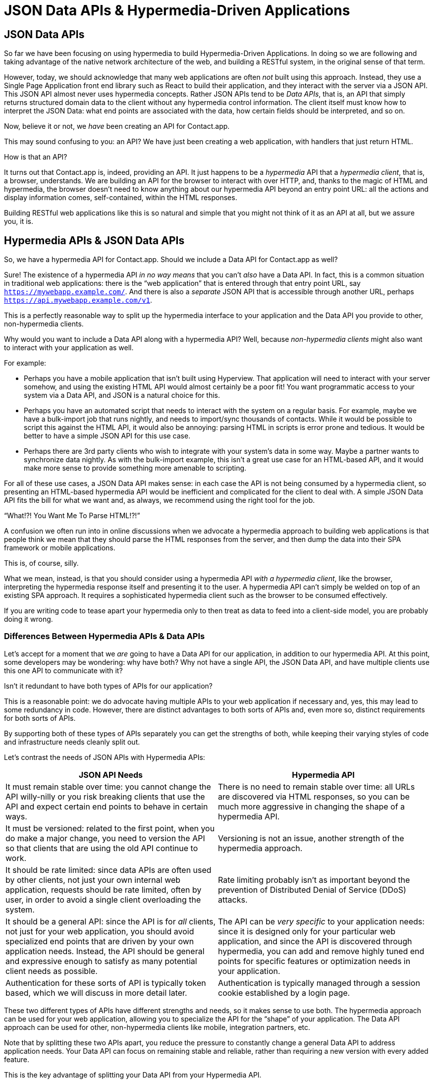 
= JSON Data APIs & Hypermedia-Driven Applications
:chapter: 10
:url: /json-data-apis/

[partintro]
== JSON Data APIs

So far we have been focusing on using hypermedia to build Hypermedia-Driven Applications.  In doing so we are
following and taking advantage of the native network architecture of the web, and building a RESTful system, in the original sense
of that term.

(((JSON, "Data API")))
However, today, we should acknowledge that many web applications are often _not_ built using this approach.  Instead, they use a
Single Page Application front end library such as React to build their application, and they interact with the server
via a JSON API.  This JSON API almost never uses hypermedia concepts.  Rather JSON APIs tend to be _Data APIs_, that
is, an API that simply returns structured domain data to the client without any hypermedia control information.  The client
itself must know how to interpret the JSON Data: what end points are associated with the data, how certain fields should
be interpreted, and so on.

Now, believe it or not, we _have_ been creating an API for Contact.app.

This may sound confusing to you: an API?  We have just been creating a web application, with handlers that just return HTML.

How is that an API?

It turns out that Contact.app is, indeed, providing an API.  It just happens to be a _hypermedia_ API that a _hypermedia client_,
that is, a browser, understands.  We are building an API for the browser to interact with over HTTP, and, thanks to the
magic of HTML and hypermedia, the browser doesn't need to know anything about our hypermedia API beyond an entry point
URL: all the actions and display information comes, self-contained, within the HTML responses.

Building RESTful web applications like this is so natural and simple that you might not think of it as an API at all, but
we assure you, it is.

== Hypermedia APIs & JSON Data APIs

So, we have a hypermedia API for Contact.app.  Should we include a Data API for Contact.app as well?

((("Data API")))
Sure!  The existence of a hypermedia API _in no way means_ that you can't _also_ have a Data API.  In fact, this is a
common situation in traditional web applications: there is the "`web application`" that is entered through that entry point
URL, say `https://mywebapp.example.com/`. And there is also a _separate_ JSON API that is accessible through another
URL, perhaps `https://api.mywebapp.example.com/v1`.

This is a perfectly reasonable way to split up the hypermedia interface to your application and the Data API you provide to other, non-hypermedia clients.

Why would you want to include a Data API along with a hypermedia API?  Well, because _non-hypermedia clients_ might also
want to interact with your application as well.

For example:

* Perhaps you have a mobile application that isn't built using Hyperview.  That application will need to interact with
  your server somehow, and using the existing HTML API would almost certainly be a poor fit!  You want programmatic
  access to your system via a Data API, and JSON is a natural choice for this.

* Perhaps you have an automated script that needs to interact with the system on a regular basis.  For example, maybe we
  have a bulk-import job that runs nightly, and needs to import/sync thousands of contacts.  While it would be possible
  to script this against the HTML API, it would also be annoying: parsing HTML in scripts is error prone and tedious.  It
  would be better to have a simple JSON API for this use case.

* Perhaps there are 3rd party clients who wish to integrate with your system's data in some way.  Maybe a partner
  wants to synchronize data nightly.  As with the bulk-import example, this isn't a great use case for an HTML-based API,
  and it would make more sense to provide something more amenable to scripting.

For all of these use cases, a JSON Data API makes sense: in each case the API is not being consumed by a hypermedia client,
so presenting an HTML-based hypermedia API would be inefficient and complicated for the client to deal with.  A simple JSON Data API fits the bill for what we want and, as always, we recommend using the right tool for the job.

."`What!?!  You Want Me To Parse HTML!?!`"
****
A confusion we often run into in online discussions when we advocate a hypermedia approach to building web
applications is that people think we mean that they should parse the HTML responses from the server, and then dump the
data into their SPA framework or mobile applications.

This is, of course, silly.

What we mean, instead, is that you should consider using a hypermedia API _with a hypermedia client_, like the browser,
interpreting the hypermedia response itself and presenting it to the user. A hypermedia API can't simply be welded on
top of an existing SPA approach.  It requires a sophisticated hypermedia client such as the browser to be consumed
effectively.

If you are writing code to tease apart your hypermedia only to then treat as data to feed into a client-side model,
you are probably doing it wrong.
****

=== Differences Between Hypermedia APIs & Data APIs

Let's accept for a moment that we _are_ going to have a Data API for our application, in addition to our hypermedia API.
At this point, some developers may be wondering: why have both?  Why not have a single API, the JSON Data API, and have
multiple clients use this one API to communicate with it?

Isn't it redundant to have both types of APIs for our application?

This is a reasonable point: we do advocate having multiple APIs to your web application if necessary and, yes, this may
lead to some redundancy in code.  However, there are distinct advantages to both sorts of APIs and, even more so,
distinct requirements for both sorts of APIs.

By supporting both of these types of APIs separately you can get the strengths of both, while keeping their varying
styles of code and infrastructure needs cleanly split out.

Let's contrast the needs of JSON APIs with Hypermedia APIs:

[cols="a,a"]
|===
|JSON API Needs |Hypermedia API

| It must remain stable over time: you cannot change the API willy-nilly or you risk breaking clients that use the API
and expect certain end points to behave in certain ways.
| There is no need to remain stable over time: all URLs are discovered via HTML responses, so you can be much more aggressive in changing the shape of a hypermedia API.

| It must be versioned: related to the first point, when you do make a major change, you need to version the API so that clients that are using the old API continue to work.
| Versioning is not an issue, another strength of the hypermedia approach.

| It should be rate limited: since data APIs are often used by other clients, not just your own internal web application, requests should be rate limited, often by user, in order to avoid a single client overloading the system.
| Rate limiting probably isn't as important beyond the prevention of Distributed Denial of Service (DDoS) attacks.

| It should be a general API: since the API is for _all_ clients, not just for your web application, you should avoid specialized end points that are driven by your own application needs.  Instead, the API should be general and expressive enough to satisfy as many potential client needs as possible.
| The API can be _very specific_ to your application needs: since it is designed only for your particular web application, and since the API is discovered through hypermedia, you can add and remove highly tuned end points for specific features or optimization needs in your application.

| Authentication for these sorts of API is typically token based, which we will discuss in more detail later.
| Authentication is typically managed through a session cookie established by a login page.

|===

These two different types of APIs have different strengths and needs, so it makes sense to use both. The hypermedia
approach can be used for your web application, allowing you to specialize the API for the "`shape`"
of your application.  The Data API approach can be used for other, non-hypermedia clients like mobile, integration
partners, etc.

Note that by splitting these two APIs apart, you reduce the pressure to constantly change a general Data API to address application needs.  Your Data API can focus on remaining stable and reliable, rather than requiring a new version with every added feature.

This is the key advantage of splitting your Data API from your Hypermedia API.

((("REST API")))
.JSON Data APIs vs JSON "`REST`" APIs
****
Unfortunately, today, for historical reasons, what we are calling JSON Data APIs are often referred to as
"`REST APIs`" in the industry.  This is ironic, because, by any reasonable reading of Roy Fielding's work defining what REST
means, the vast majority of JSON APIs are _not_ RESTful.  Not even close.

[quote, Roy Fielding, https://roy.gbiv.com/untangled/2008/rest-apis-must-be-hypertext-driven]
____
I am getting frustrated by the number of people calling any HTTP-based interface a REST API. Today’s example is the
SocialSite REST API. That is RPC. It screams RPC. There is so much coupling on display that it should be given an X rating.

What needs to be done to make the REST architectural style clear on the notion that hypertext is a constraint? In other
words, if the engine of application state (and hence the API) is not being driven by hypertext, then it cannot be RESTful
and cannot be a REST API. Period. Is there some broken manual somewhere that needs to be fixed?
____

The story of how "`REST API`" came to mean "`JSON APIs`" in the industry is a long and sordid one, and beyond the
scope of this book.  However, if you are interested, you can refer to an essay by one of the authors of this book entitled "`How Did REST Come To Mean The Opposite of
REST?`" on the https://htmx.org/essays/how-did-rest-come-to-mean-the-opposite-of-rest/[htmx website].



In this book we use the term "`Data API`" to describe these JSON APIs, while acknowledging that many people
in the industry will continue to call them "`REST APIs`" for the foreseeable future.
****

== Adding a JSON Data API To Contact.app

Alright, so how are we going to add a JSON Data API to our application?  One approach, popularized by the Ruby on Rails
web framework, is to use the same URL endpoints as your hypermedia application, but use the HTTP `Accept` header to
determine if the client wants a JSON representation or an HTML representation.  The HTTP `Accept` header allows a client
to specify what sort of  Multipurpose Internet Mail Extensions (MIME) types, that is file types, it wants back from the
server: JSON, HTML, text and so on.

So, if the client wanted a JSON representation of all contacts, they might issue a `GET` request that looks like this:

.A request for a JSON representation of all contacts
[source, http]
----
Accept: application/json

GET /contacts
----

If we adopted this pattern then our request handler for `/contacts/` would need to be updated to inspect this header and,
depending on the value, return a JSON rather than HTML representation for the contacts.  Ruby on Rails has support for
this pattern baked into the framework, making it very easy to switch on the requested MIME type.

Unfortunately, our experience with this pattern has not been great, for reasons that should be clear given the
differences we outlined between Data and hypermedia APIs: they have different needs and often take on very different
"`shapes`", and trying to pound them into the same set of URLs ends up creating a lot of tension in the application code.

Given the different needs of the two APIs and our experience managing multiple APIs like this, we think separating the two, and, therefore, breaking the JSON Data API out to its own set of URLs is the right choice.  This will
allow us to evolve the two APIs separately from one another, and give us room to improve each independently, in a manner
consistent with their own individual strengths.

=== Picking a Root URL For Our API

Given that we are going to split our JSON Data API routes out from our regular hypermedia routes, where should we place
them?  One important consideration here is that we want to make sure that we can version our API cleanly in some way,
regardless of the pattern we choose.

Looking around, a lot of places use a subdomain for their APIs, something
like `https://api.mywebapp.example.com` and, in fact, often encode versioning in the subdomain: `https://v1.api.mywebapp.example.com`.

While this makes sense for large companies, it seems like a bit of overkill for our modest little Contact.app.  Rather
than using subdomains, which are a pain for local development, we will use sub-paths within the existing application:

* We will use `/api` as the root for our Data API functionality
* We will use `/api/v1` as the entry point for version 1 of our Data API

If and when we decide to bump the API version, we can move to `/api/v2` and so on.

This approach isn't perfect, of course, but it will work for our simple application and can be adapted to a subdomain
approach or various other methods at a later point, when our Contact.app has taken over the internet and we can afford
a large team of API developers.  :)

=== Our First JSON Endpoint: Listing All Contacts

Let's add our first Data API endpoint.  It will handle an HTTP `GET` request to `/api/v1/contacts`, and return
a JSON list of all contacts in the system.  In some ways it will look quite a bit like our initial code for the
hypermedia route `/contacts`: we will load all the contacts from the contacts database and then render some text
as a response.

We are also going to take advantage of a nice feature of Flask: if you simply return an object from a handler, it will
serialize (that is, convert) that object into a JSON response.  This makes it very easy to build simple JSON APIs
in flask!

.A JSON data API to return all contacts
[source, python]
----
@app.route("/api/v1/contacts", methods=["GET"]) <1>
def json_contacts():
    contacts_set = Contact.all()
    contacts_dicts = [c.__dict__ for c in contacts_set] <2>
    return {"contacts": contacts_dicts} <3>
----
<1> JSON API gets its own path, starting with `/api`.
<2> Convert the contacts array into an array of simple dictionary (map) objects.
<3> Return a dictionary that contains a `contacts` property of all the contacts.

This Python code might look a little foreign to you if you are not a Python developer, but all we are doing is converting
our contacts into an array of simple name/value pairs and returning that array in an enclosing object as the `contacts`
property.  This object will be serialized into a JSON response automatically by Flask.

With this in place, if we make an HTTP `GET` request to `/api/v1/contacts`, we will see a response that looks something
like this:

.Some sample data from our API
[source, json]
----
{
  "contacts": [
    {
      "email": "carson@example.com",
      "errors": {},
      "first": "Carson",
      "id": 2,
      "last": "Gross",
      "phone": "123-456-7890"
    },
    {
      "email": "joe@example2.com",
      "errors": {},
      "first": "",
      "id": 3,
      "last": "",
      "phone": ""
    },
    ...
  ]
}
----

So, you can see, we now have a way to get a relatively simple JSON representation of our contacts via an HTTP request.
Not perfect, but it's a good start. It's certainly good enough to write some basic automated
scripts against. For example, you could use this Data API to:

* Move your contacts to another system on a nightly basis
* Back your contacts up to a local file
* Automate an email blast to your contacts

Having this small JSON Data API opens up a lot of automation possibilities that would be messier to achieve with our existing
hypermedia API.

=== Adding Contacts

Let's move on to the next piece of functionality: the ability to add a new contact.  Once again, our code is going
to look similar in some ways to the code that we wrote for our normal web application.  However, here we are also
going to see the JSON API and the hypermedia API for our web application begin to obviously diverge.

In the web application, we needed a separate path, `/contacts/new` to host the HTML form for creating a new contact.  In
the web application we made the decision to issue a `POST` to that same path to keep things consistent.

In the case of the JSON API, there is no such path needed: the JSON API "`just is`": it doesn't need to provide any
hypermedia representation for creating a new contact.  You simply know where to issue a `POST` to create a contact -- likely through some documentation provided about the API -- and that's it.

Because of that fact, we can put the "`create`" handler on the same path as the "`list`" handler: `/api/v1/contacts`, but
have it respond only to HTTP `POST` requests.

The code here is relatively straightforward: populate a new contact with the information from the `POST` request,
attempt to save it, and -- if it is not successful -- show error messages.  Here is the code:

.Adding contacts with our JSON API
[source, python]
----
@app.route("/api/v1/contacts", methods=["POST"]) <1>
def json_contacts_new():
    c = Contact(None, request.form.get('first_name'), request.form.get('last_name'), request.form.get('phone'),
                request.form.get('email')) <2>
    if c.save(): <3>
        return c.__dict__
    else:
        return {"errors": c.errors}, 400 <4>
----
<1> This handler is on the same path as the first one for our JSON API, but handles `POST` requests.
<2> We create a new Contact based on values submitted with the request.
<3> We attempt to save the contact and, if successful, render it as a JSON object.
<4> If the save is not successful, we render an object showing the errors, with a response code of `400 (Bad Request)`.

In some ways this is similar to our `contacts_new()` handler from our web application; we are creating the contact and attempting
to save it. In other ways it is very different:

* There is no redirection happening here on a successful creation, because we are not dealing with a hypermedia client
  like the browser.
* In the case of a bad request, we simply return an error response code, `400 (Bad Request)`.  This is in contrast with
   the web application, where we re-render the form with error messages in it.

These sorts of differences, over time, build up and make the idea of keeping your JSON and hypermedia APIs
on the same set of URLs less and less appealing.

=== Viewing Contact Details

Next, let's make it possible for a JSON API client to download the details for a single contact.  We will naturally use an
HTTP `GET` for this functionality and will follow the convention we established for our regular web application, and
put the path at `/api/v1/contacts/<contact id>`. So, for example, if you want to see the details of the contact with the
id `42`, you would issue an HTTP `GET` to `/api/v1/contacts/42`.

This code is quite simple:

.Getting the details of a contact in JSON
[source, python]
----
@app.route("/api/v1/contacts/<contact_id>", methods=["GET"]) <1>
def json_contacts_view(contact_id=0):
    contact = Contact.find(contact_id) <2>
    return contact.__dict__ <3>
----
<1> Add a new `GET` route at the path we want to use for viewing contact details
<2> Look the contact up via the id passed in through the path
<3> Convert the contact to a dictionary, so it can be rendered as JSON response

Nothing too complicated: we look the contact up by the ID provided in the path to the controller.
We then render it as JSON.  You have to appreciate the simplicity of this code!

Next, let's add updating and deleting a contact as well.

=== Updating & Deleting Contacts

As with the create contact API endpoint, because there is no HTML UI to produce for them, we can reuse the
`/api/v1/contacts/<contact id>` path.  We will use the `PUT` HTTP method for updating a contact and the `DELETE`
method for deleting one.

Our update code is going to look nearly identical to the create handler, except that, rather than creating a new contact,
we will look up the contact by ID and update its fields.  In this sense we are just combining the code of the create
handler and the detail view handler.

.Updating a contact with our JSON API
[source, python]
----
@app.route("/api/v1/contacts/<contact_id>", methods=["PUT"]) <1>
def json_contacts_edit(contact_id):
    c = Contact.find(contact_id) <2>
    c.update(request.form['first_name'], request.form['last_name'], request.form['phone'], request.form['email']) <3>
    if c.save(): <4>
        return c.__dict__
    else:
        return {"errors": c.errors}, 400
----
<1> We handle `PUT` requests to the URL for a given contact.
<2> Look the contact up via the id passed in through the path.
<3> We update the contact's data from the values included in the request.
<4> From here on the logic is identical to the `json_contacts_create()` handler.

Once again, thanks to the built-in functionality in Flask, simple to implement.

Let's look at deleting a contact now.  This turns out to be even simpler: as with the update handler we are going to
look up the contact by id, and then, well, delete it.  At that point we can return a simple JSON object indicating
success.

.Deleting a contact with our JSON API
[source, python]
----
@app.route("/api/v1/contacts/<contact_id>", methods=["DELETE"]) <1>
def json_contacts_delete(contact_id=0):
    contact = Contact.find(contact_id)
    contact.delete() <2>
    return jsonify({"success": True}) <3>
----
<1> We handle `DELETE` requests to the URL for a given contact.
<2> Look the contact up and invoke the `delete()` method on it.
<3> Return a simple JSON object indicating that the contact was successfully deleted.

And, with that, we have our simple little JSON Data API to live alongside our regular web application, nicely separated
out from the main web application, so it can evolve separately as needed.

=== Additional Data API Considerations

Now, we would have a lot more to do if we wanted to make this a production ready JSON API. At minimum would need to add:

* Rate limiting, important for any public-facing Data API to avoid abusive clients.
* An authentication mechanism.  (We don't have one for our web application either!)
* Support for pagination of our contact data.
* Several small items, such as rendering a proper `404 (Not Found)` response if someone makes
  a request with a contact id that doesn't exist.

These topics are beyond the scope of this book, but we'd like to focus on one in
particular, authentication, in order to show the difference between our hypermedia and JSON API.  In order to secure
our application we need to add _authentication_, some mechanism for determining who a request is coming from, and
also _authorization_, determining if they have the right to perform the request.

We will set authorization aside for now and consider only authentication.

==== Authentication in web applications

In the HTML web application world, authentication has traditionally been done via a login page that asks a user for
their username (often their email) and a password.  This password is then checked against a database of (hashed)
passwords to establish that the user is who they say they are.  If the password is correct, then a _session cookie_
is established, indicating who the user is.  This cookie is then sent with every request that the user makes to
the web application, allowing the application to know which user is making a given request.

.HTTP Cookies
****
HTTP Cookies are kind of a strange feature of HTTP.  In some ways they violate the goal of remaining stateless, a
major component of the RESTful architecture: a server will often use a session cookie as an index into state kept
on the server "`on the side`", such as a cache of the last action performed by the user.

Nonetheless, cookies have proven extremely useful and so people tend not to complain about this aspect of them too much
(We are not sure what our other options would be here!)  An interesting example of pragmatism gone (relatively) right in
web development.
****

In comparison with the standard web application approach to authentication, a JSON API will typically use some sort of
_token based_ authentication: an authentication token will be established via a mechanism like OAuth, and that authentication
token will then be passed, often as an HTTP Header, with every request that a client makes.

At a high level this is similar to what happens in normal web application authentication: a token is established somehow
and then that token is part of every request.  However, in practice, the mechanics tend to be wildly different:

* Cookies are part of the HTTP specification and can be easily _set_ by an HTTP Server.
* JSON Authentication tokens, in contrast, often require elaborate exchange mechanics like OAuth to be established.

These differing mechanics for establishing authentication are yet another good reason for splitting up our JSON and hypermedia
APIs.

=== The "`Shape`" of Our Two APIs

When we were building out our API, we noted that in many cases the JSON API didn't require as many end points as our
hypermedia API did: we didn't need a `/contacts/new` handler, for example, to provide a hypermedia representation for
creating contacts.

Another aspect of our hypermedia API to consider was the performance improvement we made: we pulled the total contact count
out to a separate endpoint and implemented the "`Lazy Load`" pattern, to improve the perceived performance of our
application.

Now, if we had both our hypermedia and JSON API sharing the same paths, would we want to publish this API as a JSON
endpoint as well?

Maybe, but maybe not.  This was a pretty specific need for our web application, and, absent a request from a user of
our JSON API, it doesn't make sense to include it for JSON consumers.

And what if, by some miracle, the performance issues with `Contact.count()` that we were addressing with the Lazy Load
pattern goes away?  Well, in our Hypermedia-Driven Application we can simply revert to the old code and include the
count directly in the request to `/contacts`.  We can remove the `contacts/count` end point and all the logic associated
with it.  Because of the uniform interface of hypermedia, the system will continue to work just fine.

But what if we had tied our JSON API and hypermedia API together, and published `/contacts/count` as a supported end
point for our JSON API?  In that case we couldn't simply remove the end point: a (non-hypermedia) client might be
relying on it.

Once again you can see the flexibility of the hypermedia approach and why separating your JSON API out from your
hypermedia API lets you take maximum advantage of that flexibility.

=== The Model View Controller (MVC) Paradigm

One thing you may have noticed about the handlers for our JSON API is that they are relatively simple and regular.
Most of the hard work of updating data and so forth is done within the contact model itself: the handlers act as simple
connectors that provide a go-between the HTTP requests and the model.

This is the ideal controller of the Model-View-Controller (MVC) paradigm that was so popular in the early web: a controller
should be "`thin`", with the model containing the majority of the logic in the system.

((("Model-View-Controller (MVC)")))
.The Model View Controller pattern
****
The Model View Controller design pattern is a classic architectural pattern in software development, and was a major
influence in early web development.  It is no longer emphasized as heavily, as web development has split into frontend
and backend camps, but most web developers are still familiar with the idea.

Traditionally, the MVC pattern mapped into web development like so:

* Model - A collection of "`domain`" classes that implement all the logic and rules for the particular domain your application
  is designed for.  The model typically provides "`resources`" that are then presented to clients as HTML "`representations.`"
* View - Typically views would be some sort of client-side templating system, and would render the aforementioned HTML representation
  for a given Model instance.
* Controller - The controller's job is to take HTTP requests, convert them into sensible requests to the Model and forward
  those requests on to the appropriate Model objects.  It then passes the HTML representation back to the client as an
  HTTP response.
****

Thin controllers make it easy to split your JSON and hypermedia APIs out, because all the important logic lives in the domain
model that is shared by both.  This allows you to evolve both separately, while still keeping logic in sync with one
another.

With properly built "`thin`" controllers and "`fat`" models, keeping two separate APIs both in sync and yet
still evolving separately is not as difficult or as crazy as it might sound.

(((Microformats)))
[.design-note]
.HTML Notes: Microformats
****
https://microformats.org/[Microformats] is a standard for embedding machine-readable structured data in HTML.
It uses classes to mark certain elements as containing information to be extracted,
with conventions for extracting common properties like name, URL and photo without classes.
By adding these classes into the HTML representation of an object, we allow the properties of the object to be recovered from the HTML. For example, this simple HTML:

[source,html]
----
<a class="h-card" href="https://john.example">
  <img src="john.jpg" alt=""> John Doe
</a>
----

can be parsed into this JSON-like structure by a microformats parser:


[source,json]
----
{
  "type": ["h-card"],
  "properties": {
    "name": ["John Doe"],
    "photo": ["john.jpg"],
    "url": ["https://john.example"]
  }
}
----

Using a variety of properties and nested objects, we could mark up every bit of information about a contact, for example, in a machine-readable way.

As explained in the above chapter, trying to use the same mechanism for human and machine interaction is not a good idea.
Your human-facing and machine-facing interfaces may end up being limited by each other.
If you want to expose domain-specific data and actions to users and developers, a JSON API is a great option.

However, microformats are way easier to adopt.
A protocol or standard that requires websites to implement a JSON API has a high technical barrier.
In comparison, any website can be augmented with microformats simply by adding a few classes.
Other HTML-embedded data formats like microdata, Open Graph are similarly easy to adopt.
This makes microformats useful for cross-website (dare we say _web-scale_) systems like the https://indieweb.org[IndieWeb], which uses it pervasively.

****